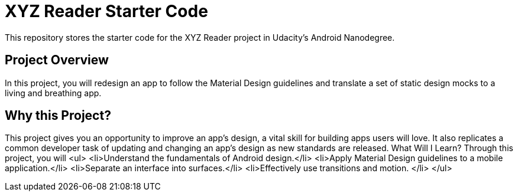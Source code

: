 = XYZ Reader Starter Code

This repository stores the starter code for the XYZ Reader project in Udacity's Android Nanodegree.

## Project Overview

In this project, you will redesign an app to follow the Material Design guidelines and translate a set of static design mocks to a living and breathing app.


## Why this Project?

This project gives you an opportunity to improve an app’s design, a vital skill for building apps users will love. It also replicates a common developer task of updating and changing an app's design as new standards are released.
What Will I Learn?
Through this project, you will
<ul>
<li>Understand the fundamentals of Android design.</li>
<li>Apply Material Design guidelines to a mobile application.</li>
<li>Separate an interface into surfaces.</li>
<li>Effectively use transitions and motion.
</li>
</ul>

